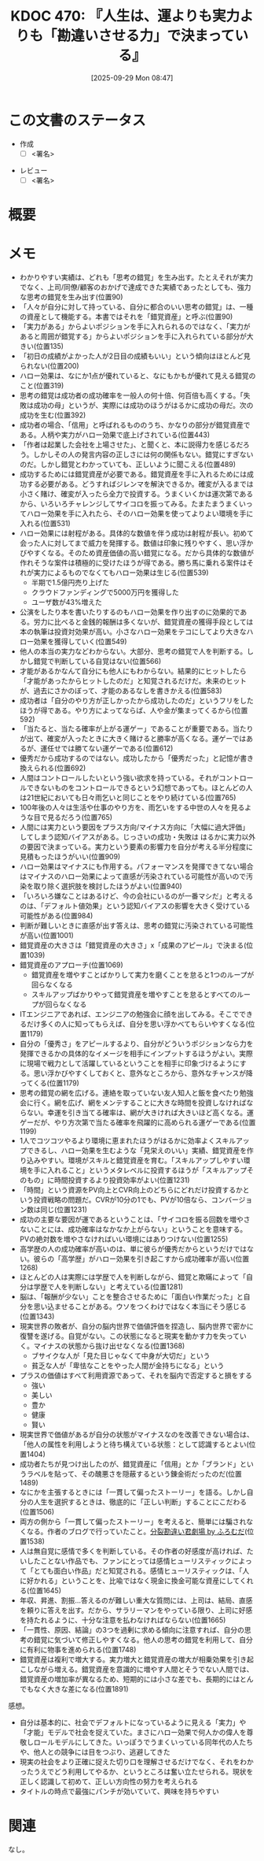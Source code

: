 :properties:
:ID: 20250929T084749
:end:
#+title:      KDOC 470: 『人生は、運よりも実力よりも「勘違いさせる力」で決まっている』
#+date:       [2025-09-29 Mon 08:47]
#+filetags:   :draft:book:
#+identifier: 20250929T084749

#+begin_comment
(kd/denote-kdoc-rename)
(kd/denote-format)

====ポリシー。
1ファイル1アイデア。
1ファイルで内容を完結させる。
常にほかのエントリとリンクする。
自分の言葉を使う。
参考文献を残しておく。
文献メモの場合は、感想と混ぜないこと。1つのアイデアに反する
ツェッテルカステンの議論に寄与するか。それで本を書けと言われて書けるか
頭のなかやツェッテルカステンにある問いとどのようにかかわっているか
エントリ間の接続を発見したら、接続エントリを追加する。カード間にあるリンクの関係を説明するカード。
アイデアがまとまったらアウトラインエントリを作成する。リンクをまとめたエントリ。
エントリを削除しない。古いカードのどこが悪いかを説明する新しいカードへのリンクを追加する。
恐れずにカードを追加する。無意味の可能性があっても追加しておくことが重要。
個人の感想・意思表明ではない。事実や書籍情報に基づいている

====永久保存メモのルール。
自分の言葉で書く。
後から読み返して理解できる。
他のメモと関連付ける。
ひとつのメモにひとつのことだけを書く。
メモの内容は1枚で完結させる。
論文の中に組み込み、公表できるレベルである。

====水準を満たす価値があるか。
その情報がどういった文脈で使えるか。
どの程度重要な情報か。
そのページのどこが本当に必要な部分なのか。
公表できるレベルの洞察を得られるか

====フロー。
1. 「走り書きメモ」「文献メモ」を書く
2. 1日1回既存のメモを見て、自分自身の研究、思考、興味にどのように関係してくるかを見る
3. 追加すべきものだけ追加する

#+end_comment

* この文書のステータス
- 作成
  - [ ] <署名>
# (progn (kill-line -1) (insert (format "  - [X] %s 貴島" (format-time-string "%Y-%m-%d"))))
- レビュー
  - [ ] <署名>
# (progn (kill-line -1) (insert (format "  - [X] %s 貴島" (format-time-string "%Y-%m-%d"))))

# チェックリスト ================
# 関連をつけた。
# タイトルがフォーマット通りにつけられている。
# 内容をブラウザに表示して読んだ(作成とレビューのチェックは同時にしない)。
# 文脈なく読めるのを確認した。
# おばあちゃんに説明できる。
# いらない見出しを削除した。
# タグを適切にした。
# すべてのコメントを削除した。
* 概要
# 本文(見出しも設定する)
* メモ

- わかりやすい実績は、どれも「思考の錯覚」を生み出す。たとえそれが実力でなく、上司/同僚/顧客のおかげで達成できた実績であったとしても、強力な思考の錯覚を生み出す(位置90)
- 「人々が自分に対して持っている、自分に都合のいい思考の錯覚」は、一種の資産として機能する。本書ではそれを「錯覚資産」と呼ぶ(位置90)
- 「実力がある」からよいポジションを手に入れられるのではなく、「実力があると周囲が錯覚する」からよいポジションを手に入れられている部分が大きい(位置135)
- 「初日の成績がよかった人が2日目の成績もいい」という傾向はほとんど見られない(位置200)
- ハロー効果は、なにか1点が優れていると、なにもかもが優れて見える錯覚のこと(位置319)
- 思考の錯覚は成功者の成功確率を一般人の何十倍、何百倍も高くする。「失敗は成功の母」というが、実際には成功のほうがはるかに成功の母だ。次の成功を生む(位置392)
- 成功者の場合、「信用」と呼ばれるもののうち、かなりの部分が錯覚資産である。人柄や実力がハロー効果で底上げされている(位置443)
- 「作者は起業した会社を上場させた」、と聞くと、本に説得力を感じるだろう。しかしその人の発言内容の正しさには何の関係もない。錯覚にすぎないのだ。しかし錯覚とわかっていても、正しいように聞こえる(位置489)
- 成功するためには錯覚資産が必要である。錯覚資産を手に入れるためには成功する必要がある。どうすればジレンマを解決できるか。確変が入るまでは小さく賭け、確変が入ったら全力で投資する。うまくいくかは運次第であるから、いろいろチャレンジしてサイコロを振ってみる。たまたまうまくいってハロー効果を手に入れたら、そのハロー効果を使ってよりよい環境を手に入れる(位置531)
- ハロー効果には射程がある。具体的な数値を伴う成功は射程が長い。初めて会った人に対してまで威力を発揮する。数値は印象に残りやすく、思い浮かびやすくなる。そのため資産価値の高い錯覚になる。だから具体的な数値が作れそうな案件は積極的に受けたほうが得である。勝ち馬に乗れる案件はそれが実力によるものでなくてもハロー効果は生じる(位置539)
  - 半期で1.5億円売り上げた
  - クラウドファンディングで5000万円を獲得した
  - ユーザ数が43%増えた
- 公演をしたり本を書いたりするのもハロー効果を作り出すのに効果的である。労力に比べると金銭的報酬は多くないが、錯覚資産の獲得手段としては本の執筆は投資対効果が高い。小さなハロー効果をテコにしてより大きなハロー効果を獲得していく(位置549)
- 他人の本当の実力などわからない。大部分、思考の錯覚で人を判断する。しかし錯覚で判断している自覚はない(位置566)
- 才能があるかなんて自分にも他人にもわからない。結果的にヒットしたら「才能があったからヒットしたのだ」と知覚されるだけだ。未来のヒットが、過去にさかのぼって、才能のあるなしを書きかえる(位置583)
- 成功者は「自分のやり方が正しかったから成功したのだ」というフリをしたほうが得である。やり方によってならば、人や金が集まってくるから(位置592)
- 「当たると、当たる確率が上がる運ゲー」であることが重要である。当たりが出て、確変が入ったときに大きく賭けると勝率が高くなる。運ゲーではあるが、運任せでは勝てない運ゲーである(位置612)
- 優秀だから成功するのではない。成功したから「優秀だった」と記憶が書き換えられる(位置692)
- 人間はコントロールしたいという強い欲求を持っている。それがコントロールできないものをコントロールできるという幻想であっても。ほとんどの人は21世紀においても日々雨乞いと同じことをやり続けている(位置765)
- 100年後の人々は生活や仕事のやり方を、雨乞いをする中世の人々を見るような目で見るだろう(位置765)
- 人間には実力という要因をプラス方向/マイナス方向に「大幅に過大評価」してしまう認知バイアスがある。じっさいの成功・失敗は
  はるかに実力以外の要因で決まっている。実力という要素の影響力を自分が考える半分程度に見積もったほうがいい(位置909)
- ハロー効果はマイナスにも作用する。パフォーマンスを発揮できてない場合はマイナスのハロー効果によって直感が汚染されている可能性が高いので汚染を取り除く選択肢を検討したほうがよい(位置940)
- 「いろいろ嫌なことはあるけど、今の会社にいるのが一番マシだ」と考えるのは、「デフォルト値効果」という認知バイアスの影響を大きく受けている可能性がある(位置984)
- 判断が難しいときに直感が出す答えは、思考の錯覚に汚染されている可能性が高い(位置1001)
- 錯覚資産の大きさは「錯覚資産の大きさ」x「成果のアピール」で決まる(位置1039)
- 錯覚資産のアプローチ(位置1069)
  - 錯覚資産を増やすことばかりして実力を磨くことを怠ると1つのループが回らなくなる
  - スキルアップばかりやって錯覚資産を増やすことを怠るとすべてのループが回らなくなる
- ITエンジニアであれば、エンジニアの勉強会に顔を出してみる。そこでできるだけ多くの人に知ってもらえば、自分を思い浮かべてもらいやすくなる(位置1179)
- 自分の「優秀さ」をアピールするより、自分がどういうポジションなら力を発揮できるかの具体的なイメージを相手にインプットするほうがよい。実際に現場で戦力として活躍しているということを相手に印象づけるようにする。思い浮かびやすくしておくと、意外なところから、意外なチャンスが降ってくる(位置1179)
- 思考の錯覚の網を広げる。連絡を取っていない友人知人と飯を食べたり勉強会に行く。網を広げ、網をメンテすることに大きな時間を投資しなければならない。幸運を引き当てる確率は、網が大きければ大きいほど高くなる。運ゲーだが、やり方次第で当たる確率を飛躍的に高められる運ゲーである(位置1199)
- 1人でコツコツやるより環境に恵まれたほうがはるかに効率よくスキルアップできるし、ハロー効果を生むような「見栄えのいい」実績、錯覚資産を作り込みやすい。環境がスキルと錯覚資産を育む。「スキルアップしやすい環境を手に入れること」というメタレベルに投資するほうが「スキルアップそのもの」に時間投資するより投資効率がよい(位置1231)
- 「時間」という資源をPV向上とCVR向上のどちらにどれだけ投資するかという投資戦略の問題だ。CVRが10分の1でも、PVが10倍なら、コンバージョン数は同じ(位置1231)
- 成功の主要な要因が運であるということは、「サイコロを振る回数を増やさないことには、成功確率はなかなか上がらない」ということを意味する。PVの絶対数を増やさなければいい環境にはありつけない(位置1255)
- 高学歴の人の成功確率が高いのは、単に彼らが優秀だからというだけではない。彼らの「高学歴」がハロー効果を引き起こすから成功確率が高い(位置1268)
- ほとんどの人は実際には学歴で人を判断しながら、錯覚と欺瞞によって「自分は学歴で人を判断しない」と考えている(位置1281)
- 脳は、「報酬が少ない」ことを整合させるために「面白い作業だった」と自分を思い込ませることがある。ウソをつくわけではなく本当にそう感じる(位置1343)
- 現実世界の敗者が、自分の脳内世界で価値評価を捏造し、脳内世界で密かに復讐を遂げる。自覚がない。この状態になると現実を動かす力を失っていく。マイナスの状態から抜け出せなくなる(位置1368)
  - ブサイクな人が「見た目じゃなくて中身が大切だ」という
  - 貧乏な人が「卑怯なことをやった人間が金持ちになる」という
- プラスの価値はすべて利用資源であって、それを脳内で否定すると損をする
  - 強い
  - 美しい
  - 豊か
  - 健康
  - 賢い
- 現実世界で価値があるが自分の状態がマイナスなのを改善できない場合は、「他人の属性を利用しようと待ち構えている状態：として認識するとよい(位置1404)
- 成功者たちが見つけ出したのが、錯覚資産に「信用」とか「ブランド」というラベルを貼って、その醜悪さを隠蔽するという錬金術だったのだ(位置1489)
- なにかを主張するときには「一貫して偏ったストーリー」を語る。しかし自分の人生を選択するときは、徹底的に「正しい判断」することにこだわる(位置1506)
- 両方の側から「一貫して偏ったストーリー」を考えると、簡単には騙されなくなる。作者のブログで行っていたこと。[[https://www.furomuda.com/][分裂勘違い君劇場 by ふろむだ]](位置1538)
- 人は無自覚に感情で多くを判断している。その作者の好感度が高ければ、たいしたことない作品でも、ファンにとっては感情ヒューリスティックによって「とても面白い作品」だと知覚される。感情ヒューリスティックは、「人に好かれる」ということを、比喩ではなく現金に換金可能な資産にしてくれる(位置1645)
- 年収、昇進、割振...答えるのが難しい重大な質問には、上司は、結局、直感を頼りに答えを出す。だから、サラリーマンをやっている限り、上司に好感を持たれるように、十分な注意を払わなければならない(位置1665)
- 「一貫性、原因、結論」の3つを過剰に求める傾向に注意すれば、自分の思考の錯覚に気づいて修正しやすくなる。他人の思考の錯覚を利用して、自分に有利に物事を進められる(位置1748)
- 錯覚資産は複利で増大する。実力増大と錯覚資産の増大が相乗効果を引き起こしながら増える。錯覚資産を意識的に増やす人間とそうでない人間では、錯覚資産の増加率が異なるため、短期的には小さな差でも、長期的にはとんでもなく大きな差になる(位置1891)

感想。

- 自分は基本的に、社会でデフォルトになっているように見える「実力」や「才能」モデルで社会を捉えていた。まさにハロー効果で何人かの偉人を尊敬しロールモデルにしてきた。いっぽうでうまくいっている同年代の人たちや、他人との競争には目をつぶり、逃避してきた
- 現実の社会をより正確に捉えた切り口を理解させるだけでなく、それをわかったうえでどう利用してやるか、というところは奮い立たせられる。現状を正しく認識して初めて、正しい方向性の努力を考えられる
- タイトルの時点で最強にパンチが効いていて、興味を持ちやすい

* 関連
# 関連するエントリ。なぜ関連させたか理由を書く。意味のあるつながりを意識的につくる。
# - この事実は自分のこのアイデアとどう整合するか。
# - この現象はあの理論でどう説明できるか。
# - ふたつのアイデアは互いに矛盾するか、互いを補っているか。
# - いま聞いた内容は以前に聞いたことがなかったか。
# - メモ y についてメモ x はどういう意味か。
# - 対立する
# - 修正する
# - 補足する
# - 付け加えるもの
# - アイデア同士を組み合わせて新しいものを生み出せないか
# - どんな疑問が浮かんだか
なし。
